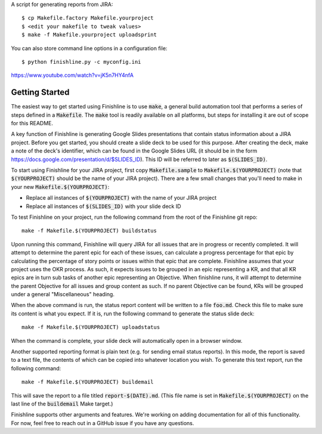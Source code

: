 A script for generating reports from JIRA::

    $ cp Makefile.factory Makefile.yourproject
    $ <edit your makefile to tweak values>
    $ make -f Makefile.yourproject uploadsprint


You can also store command line options in a configuration file::

    $ python finishline.py -c myconfig.ini


https://www.youtube.com/watch?v=jK5n7HY4nfA

Getting Started
_______________

The easiest way to get started using Finishline is to use :code:`make`, a general
build automation tool that performs a series of steps defined in a :code:`Makefile`.
The :code:`make` tool is readily available on all platforms, but steps for installing
it are out of scope for this README.

A key function of Finishline is generating Google Slides presentations that
contain status information about a JIRA project. Before you get started, you
should create a slide deck to be used for this purpose. After creating the
deck, make a note of the deck's identifier, which can be found in the Google
Slides URL (it should be in the form
https://docs.google.com/presentation/d/$SLIDES_ID). This ID will be referred
to later as :code:`$(SLIDES_ID)`.

To start using Finishline for your JIRA project, first copy :code:`Makefile.sample`
to :code:`Makefile.$(YOURPROJECT)` (note that :code:`$(YOURPROJECT)` should be the name of
your JIRA project). There are a few small changes that you'll need to make
in your new :code:`Makefile.$(YOURPROJECT)`:

- Replace all instances of :code:`$(YOURPROJECT)` with the name of your JIRA project

- Replace all instances of :code:`$(SLIDES_ID)` with your slide deck ID

To test Finishline on your project, run the following command from the root of
the Finishline git repo:

::

  make -f Makefile.$(YOURPROJECT) buildstatus

Upon running this command, Finishline will query JIRA for all issues that are
in progress or recently completed. It will attempt to determine the parent
epic for each of these issues, can calculate a progress percentage for that
epic by calculating the percentage of story points or issues within that epic
that are complete. Finishline assumes that your project uses the OKR process.
As such, it expects issues to be grouped in an epic representing a KR, and
that all KR epics are in turn sub tasks of another epic representing an
Objective. When finishline runs, it will attempt to determine the parent
Objective for all issues and group content as such. If no parent Objective
can be found, KRs will be grouped under a general "Miscellaneous" heading.

When the above command is run, the status report content will be written
to a file :code:`foo.md`. Check this file to make sure its content is what you
expect. If it is, run the following command to generate the status slide
deck:

::

  make -f Makefile.$(YOURPROJECT) uploadstatus

When the command is complete, your slide deck will automatically open
in a browser window.

Another supported reporting format is plain text (e.g. for sending email
status reports). In this mode, the report is saved to a text file, the
contents of which can be copied into whatever location you wish. To
generate this text report, run the following command:

::

  make -f Makefile.$(YOURPROJECT) buildemail

This will save the report to a file titled :code:`report-$(DATE).md`. (This
file name is set in :code:`Makefile.$(YOURPROJECT)` on the last line of the
:code:`buildemail` Make target.)

Finishline supports other arguments and features. We're working on adding
documentation for all of this functionality. For now, feel free to reach
out in a GitHub issue if you have any questions.
